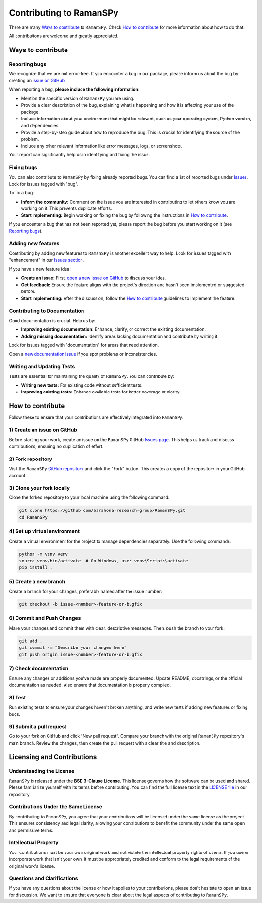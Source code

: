 ========================
Contributing to RamanSPy
========================

There are many `Ways to contribute`_ to ``RamanSPy``. Check `How to contribute`_ for more information about how to do that.
  
All contributions are welcome and greatly appreciated.

  
Ways to contribute
----------------------
  
Reporting bugs
~~~~~~~~~~~~~~~~~
We recognize that we are not error-free. If you encounter a bug in our package, please inform us about the bug by creating an `issue on GitHub <https://github.com/barahona-research-group/RamanSPy/issues/new?assignees=&labels=bug&template=bug_report.md&title=>`_.

When reporting a bug, **please include the following information**:
  
- Mention the specific version of ``RamanSPy`` you are using.
- Provide a clear description of the bug, explaining what is happening and how it is affecting your use of the package.
- Include information about your environment that might be relevant, such as your operating system, Python version, and dependencies.
- Provide a step-by-step guide about how to reproduce the bug. This is crucial for identifying the source of the problem.
- Include any other relevant information like error messages, logs, or screenshots.

Your report can significantly help us in identifying and fixing the issue.

Fixing bugs
~~~~~~~~~~~~~~

You can also contribute to ``RamanSPy`` by fixing already reported bugs. You can find a list of reported bugs under `Issues <https://github.com/barahona-research-group/RamanSPy/issues>`_. Look for issues tagged with "bug".

To fix a bug:
  
- **Inform the community:** Comment on the issue you are interested in contributing to let others know you are working on it. This prevents duplicate efforts.  
- **Start implementing:** Begin working on fixing the bug by following the instructions in `How to contribute`_. 
  
If you encounter a bug that has not been reported yet, please report the bug before you start working on it (see `Reporting bugs`_). 


Adding new features
~~~~~~~~~~~~~~~~~~~~~~
Contributing by adding new features to ``RamanSPy`` is another excellent way to help. Look for issues tagged with "enhancement" in our `Issues section <https://github.com/barahona-research-group/RamanSPy/issues>`_.

If you have a new feature idea:

- **Create an issue:** First, `open a new issue on GitHub <https://github.com/barahona-research-group/RamanSPy/issues/new?assignees=&labels=enhancement&title=>`_ to discuss your idea.
- **Get feedback:** Ensure the feature aligns with the project's direction and hasn't been implemented or suggested before.
- **Start implementing:** After the discussion, follow the `How to contribute`_ guidelines to implement the feature.

Contributing to Documentation
~~~~~~~~~~~~~~~~~~~~~~~~~~~~~~~~~
Good documentation is crucial. Help us by:

- **Improving existing documentation:** Enhance, clarify, or correct the existing documentation.
- **Adding missing documentation:** Identify areas lacking documentation and contribute by writing it.

Look for issues tagged with "documentation" for areas that need attention.
  
Open a `new documentation issue <https://github.com/barahona-research-group/RamanSPy/issues/new?assignees=&labels=documentation&title=>`_ if you spot problems or inconsistencies.

  
Writing and Updating Tests
~~~~~~~~~~~~~~~~~~~~~~~~~~~
Tests are essential for maintaining the quality of ``RamanSPy``. You can contribute by:

- **Writing new tests:** For existing code without sufficient tests.
- **Improving existing tests:** Enhance available tests for better coverage or clarity.


How to contribute
----------------------
Follow these to ensure that your contributions are effectively integrated into ``RamanSPy``.

1) Create an issue on GitHub
~~~~~~~~~~~~~~~~~~~~~~~~~~~~~~~
Before starting your work, create an issue on the ``RamanSPy`` GitHub `Issues page <https://github.com/barahona-research-group/RamanSPy/issues>`_. This helps us track and discuss contributions, ensuring no duplication of effort.

2) Fork repository
~~~~~~~~~~~~~~~~~~~~~
Visit the ``RamanSPy`` `GitHub repository <https://github.com/barahona-research-group/RamanSPy>`_ and click the "Fork" button. This creates a copy of the repository in your GitHub account.
  
3) Clone your fork locally
~~~~~~~~~~~~~~~~~~~~~~~~~~~~~~
Clone the forked repository to your local machine using the following command:

.. code-block:: bash
  
  git clone https://github.com/barahona-research-group/RamanSPy.git
  cd RamanSPy
  
4) Set up virtual environment
~~~~~~~~~~~~~~~~~~~~~~~~~~~~~~~
Create a virtual environment for the project to manage dependencies separately. Use the following commands:

.. code-block:: bash
  
  python -m venv venv
  source venv/bin/activate  # On Windows, use: venv\Scripts\activate
  pip install .
  
5) Create a new branch
~~~~~~~~~~~~~~~~~~~~~~~
Create a branch for your changes, preferably named after the issue number:

.. code-block:: bash
  
  git checkout -b issue-<number>-feature-or-bugfix
  
6) Commit and Push Changes
~~~~~~~~~~~~~~~~~~~~~~~~~~~~
Make your changes and commit them with clear, descriptive messages. Then, push the branch to your fork:

.. code-block:: bash
  
  git add .
  git commit -m "Describe your changes here"
  git push origin issue-<number>-feature-or-bugfix
    
7) Check documentation
~~~~~~~~~~~~~~~~~~~~~~~~~~~
Ensure any changes or additions you've made are properly documented. Update README, docstrings, or the official documentation as needed. Also ensure that documentation is properly compiled.

8) Test
~~~~~~~~~~~~~~~~~~~~~~
Run existing tests to ensure your changes haven't broken anything, and write new tests if adding new features or fixing bugs.

9) Submit a pull request
~~~~~~~~~~~~~~~~~~~~~~~~~~
Go to your fork on GitHub and click “New pull request”. Compare your branch with the original ``RamanSPy`` repository's main branch. Review the changes, then create the pull request with a clear title and description.


Licensing and Contributions
----------------------------

Understanding the License
~~~~~~~~~~~~~~~~~~~~~~~~~~~~  
``RamanSPy`` is released under the **BSD 3-Clause License**. This license governs how the software can be used and shared. Please familiarize yourself with its terms before contributing. You can find the full license text in the `LICENSE file <https://github.com/barahona-research-group/RamanSPy/blob/main/LICENSE>`_ in our repository.

Contributions Under the Same License
~~~~~~~~~~~~~~~~~~~~~~~~~~~~~~~~~~~~~~~~~~
By contributing to ``RamanSPy``, you agree that your contributions will be licensed under the same license as the project. This ensures consistency and legal clarity, allowing your contributions to benefit the community under the same open and permissive terms.

Intellectual Property
~~~~~~~~~~~~~~~~~~~~~~~~~~~~
Your contributions must be your own original work and not violate the intellectual property rights of others. If you use or incorporate work that isn't your own, it must be appropriately credited and conform to the legal requirements of the original work's license.

Questions and Clarifications
~~~~~~~~~~~~~~~~~~~~~~~~~~~~
If you have any questions about the license or how it applies to your contributions, please don't hesitate to open an issue for discussion. We want to ensure that everyone is clear about the legal aspects of contributing to ``RamanSPy``.

